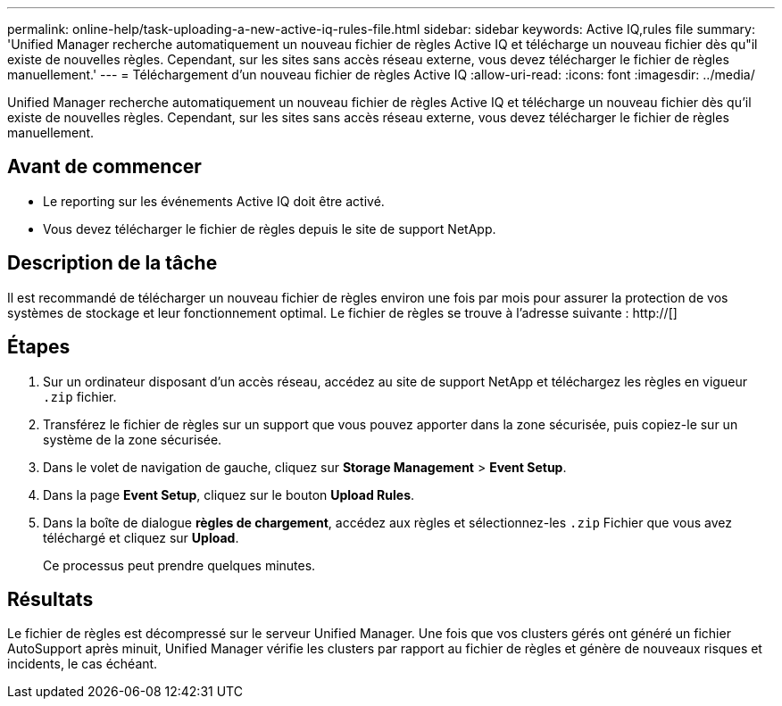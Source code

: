 ---
permalink: online-help/task-uploading-a-new-active-iq-rules-file.html 
sidebar: sidebar 
keywords: Active IQ,rules file 
summary: 'Unified Manager recherche automatiquement un nouveau fichier de règles Active IQ et télécharge un nouveau fichier dès qu"il existe de nouvelles règles. Cependant, sur les sites sans accès réseau externe, vous devez télécharger le fichier de règles manuellement.' 
---
= Téléchargement d'un nouveau fichier de règles Active IQ
:allow-uri-read: 
:icons: font
:imagesdir: ../media/


[role="lead"]
Unified Manager recherche automatiquement un nouveau fichier de règles Active IQ et télécharge un nouveau fichier dès qu'il existe de nouvelles règles. Cependant, sur les sites sans accès réseau externe, vous devez télécharger le fichier de règles manuellement.



== Avant de commencer

* Le reporting sur les événements Active IQ doit être activé.
* Vous devez télécharger le fichier de règles depuis le site de support NetApp.




== Description de la tâche

Il est recommandé de télécharger un nouveau fichier de règles environ une fois par mois pour assurer la protection de vos systèmes de stockage et leur fonctionnement optimal. Le fichier de règles se trouve à l'adresse suivante : http://[]



== Étapes

. Sur un ordinateur disposant d'un accès réseau, accédez au site de support NetApp et téléchargez les règles en vigueur `.zip` fichier.
. Transférez le fichier de règles sur un support que vous pouvez apporter dans la zone sécurisée, puis copiez-le sur un système de la zone sécurisée.
. Dans le volet de navigation de gauche, cliquez sur *Storage Management* > *Event Setup*.
. Dans la page *Event Setup*, cliquez sur le bouton *Upload Rules*.
. Dans la boîte de dialogue *règles de chargement*, accédez aux règles et sélectionnez-les `.zip` Fichier que vous avez téléchargé et cliquez sur *Upload*.
+
Ce processus peut prendre quelques minutes.





== Résultats

Le fichier de règles est décompressé sur le serveur Unified Manager. Une fois que vos clusters gérés ont généré un fichier AutoSupport après minuit, Unified Manager vérifie les clusters par rapport au fichier de règles et génère de nouveaux risques et incidents, le cas échéant.
